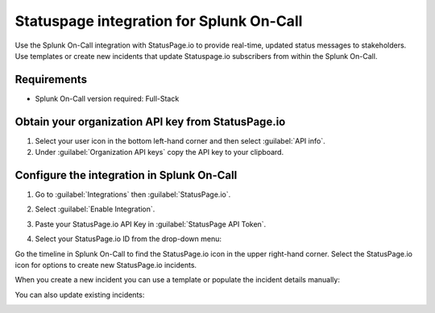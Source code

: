 .. _statuspage-integration:

Statuspage integration for Splunk On-Call
**********************************************************

Use the Splunk On-Call integration with StatusPage.io to provide real-time, updated status messages to stakeholders. Use templates or create new incidents that update Statuspage.io subscribers from within the Splunk On-Call.

Requirements
====================

* Splunk On-Call version required: Full-Stack

Obtain your organization API key from StatusPage.io
========================================================

1. Select your user icon in the bottom left-hand corner and then select :guilabel:`API info`.
2. Under :guilabel:`Organization API keys` copy the API key to your clipboard.

Configure the integration in Splunk On-Call
===============================================

1. Go to :guilabel:`Integrations` then :guilabel:`StatusPage.io`.
2. Select :guilabel:`Enable Integration`. 
3. Paste your StatusPage.io API Key in :guilabel:`StatusPage API Token`.

   .. image:: /_images/spoc/1-Insert-API-token-1.png
      :alt: Enable the integration and provide your API key
      :width: 95%

4. Select your StatusPage.io ID from the drop-down menu:

   .. image:: /_images/spoc/2.-Select-page-ID.png
      :alt: Select your Statuspage.io ID
      :width: 95%

Go the timeline in Splunk On-Call to find the StatusPage.io icon in the upper right-hand corner. Select the StatusPage.io icon for options to create new StatusPage.io incidents.

.. image:: /_images/spoc/3.-SPIO-Icon-1.png
   :alt: StatusPage.io icon
   :width: 95%

When you create a new incident you can use a template or populate the incident details manually: 

.. image:: /_images/spoc/4.-New-SPIO.png
   :alt: Create a new StatusPage incident
   :width: 95%

You can also update existing incidents:

.. image:: /_images/spoc/5.-Update-SPIO.png
   :alt: Update an existing StatusPage incident
   :width: 95%
